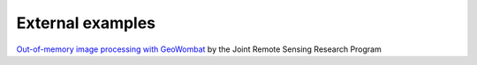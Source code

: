 .. _external:

External examples
=================

`Out-of-memory image processing with GeoWombat <https://rscdata_science.gitlab.io/rsc_data_science_blog/post/geowombat_intro/>`_ by the Joint Remote Sensing Research Program
